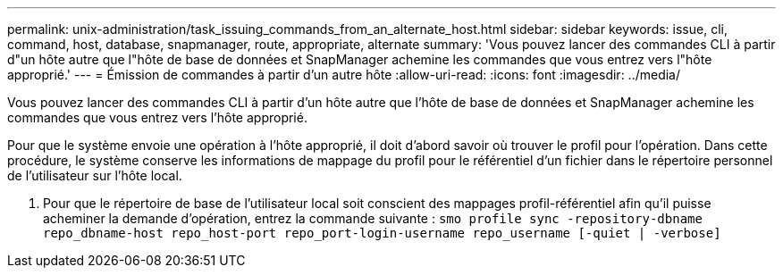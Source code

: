 ---
permalink: unix-administration/task_issuing_commands_from_an_alternate_host.html 
sidebar: sidebar 
keywords: issue, cli, command, host, database, snapmanager, route, appropriate, alternate 
summary: 'Vous pouvez lancer des commandes CLI à partir d"un hôte autre que l"hôte de base de données et SnapManager achemine les commandes que vous entrez vers l"hôte approprié.' 
---
= Émission de commandes à partir d'un autre hôte
:allow-uri-read: 
:icons: font
:imagesdir: ../media/


[role="lead"]
Vous pouvez lancer des commandes CLI à partir d'un hôte autre que l'hôte de base de données et SnapManager achemine les commandes que vous entrez vers l'hôte approprié.

Pour que le système envoie une opération à l'hôte approprié, il doit d'abord savoir où trouver le profil pour l'opération. Dans cette procédure, le système conserve les informations de mappage du profil pour le référentiel d'un fichier dans le répertoire personnel de l'utilisateur sur l'hôte local.

. Pour que le répertoire de base de l'utilisateur local soit conscient des mappages profil-référentiel afin qu'il puisse acheminer la demande d'opération, entrez la commande suivante :
`smo profile sync -repository-dbname repo_dbname-host repo_host-port repo_port-login-username repo_username [-quiet | -verbose]`

